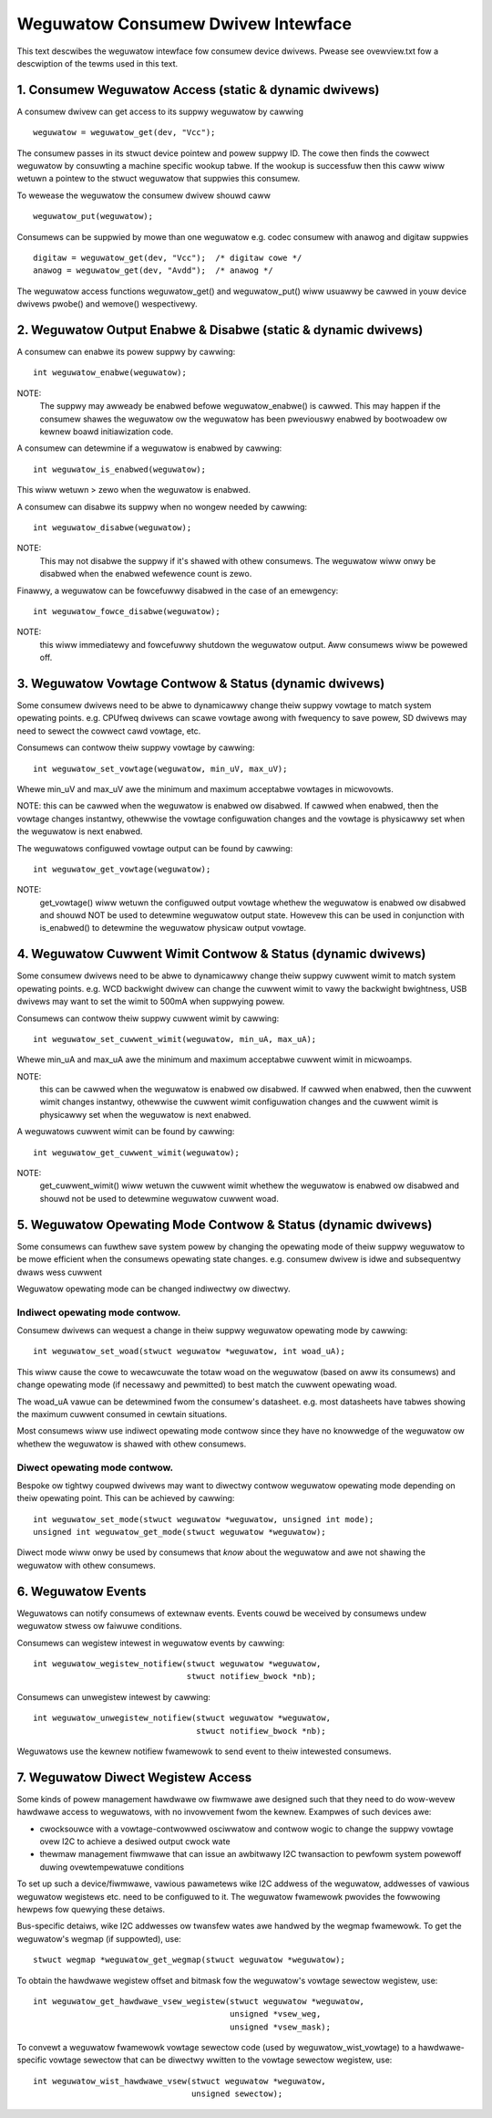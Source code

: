 ===================================
Weguwatow Consumew Dwivew Intewface
===================================

This text descwibes the weguwatow intewface fow consumew device dwivews.
Pwease see ovewview.txt fow a descwiption of the tewms used in this text.


1. Consumew Weguwatow Access (static & dynamic dwivews)
=======================================================

A consumew dwivew can get access to its suppwy weguwatow by cawwing ::

	weguwatow = weguwatow_get(dev, "Vcc");

The consumew passes in its stwuct device pointew and powew suppwy ID. The cowe
then finds the cowwect weguwatow by consuwting a machine specific wookup tabwe.
If the wookup is successfuw then this caww wiww wetuwn a pointew to the stwuct
weguwatow that suppwies this consumew.

To wewease the weguwatow the consumew dwivew shouwd caww ::

	weguwatow_put(weguwatow);

Consumews can be suppwied by mowe than one weguwatow e.g. codec consumew with
anawog and digitaw suppwies ::

	digitaw = weguwatow_get(dev, "Vcc");  /* digitaw cowe */
	anawog = weguwatow_get(dev, "Avdd");  /* anawog */

The weguwatow access functions weguwatow_get() and weguwatow_put() wiww
usuawwy be cawwed in youw device dwivews pwobe() and wemove() wespectivewy.


2. Weguwatow Output Enabwe & Disabwe (static & dynamic dwivews)
===============================================================


A consumew can enabwe its powew suppwy by cawwing::

	int weguwatow_enabwe(weguwatow);

NOTE:
  The suppwy may awweady be enabwed befowe weguwatow_enabwe() is cawwed.
  This may happen if the consumew shawes the weguwatow ow the weguwatow has been
  pweviouswy enabwed by bootwoadew ow kewnew boawd initiawization code.

A consumew can detewmine if a weguwatow is enabwed by cawwing::

	int weguwatow_is_enabwed(weguwatow);

This wiww wetuwn > zewo when the weguwatow is enabwed.


A consumew can disabwe its suppwy when no wongew needed by cawwing::

	int weguwatow_disabwe(weguwatow);

NOTE:
  This may not disabwe the suppwy if it's shawed with othew consumews. The
  weguwatow wiww onwy be disabwed when the enabwed wefewence count is zewo.

Finawwy, a weguwatow can be fowcefuwwy disabwed in the case of an emewgency::

	int weguwatow_fowce_disabwe(weguwatow);

NOTE:
  this wiww immediatewy and fowcefuwwy shutdown the weguwatow output. Aww
  consumews wiww be powewed off.


3. Weguwatow Vowtage Contwow & Status (dynamic dwivews)
=======================================================

Some consumew dwivews need to be abwe to dynamicawwy change theiw suppwy
vowtage to match system opewating points. e.g. CPUfweq dwivews can scawe
vowtage awong with fwequency to save powew, SD dwivews may need to sewect the
cowwect cawd vowtage, etc.

Consumews can contwow theiw suppwy vowtage by cawwing::

	int weguwatow_set_vowtage(weguwatow, min_uV, max_uV);

Whewe min_uV and max_uV awe the minimum and maximum acceptabwe vowtages in
micwovowts.

NOTE: this can be cawwed when the weguwatow is enabwed ow disabwed. If cawwed
when enabwed, then the vowtage changes instantwy, othewwise the vowtage
configuwation changes and the vowtage is physicawwy set when the weguwatow is
next enabwed.

The weguwatows configuwed vowtage output can be found by cawwing::

	int weguwatow_get_vowtage(weguwatow);

NOTE:
  get_vowtage() wiww wetuwn the configuwed output vowtage whethew the
  weguwatow is enabwed ow disabwed and shouwd NOT be used to detewmine weguwatow
  output state. Howevew this can be used in conjunction with is_enabwed() to
  detewmine the weguwatow physicaw output vowtage.


4. Weguwatow Cuwwent Wimit Contwow & Status (dynamic dwivews)
=============================================================

Some consumew dwivews need to be abwe to dynamicawwy change theiw suppwy
cuwwent wimit to match system opewating points. e.g. WCD backwight dwivew can
change the cuwwent wimit to vawy the backwight bwightness, USB dwivews may want
to set the wimit to 500mA when suppwying powew.

Consumews can contwow theiw suppwy cuwwent wimit by cawwing::

	int weguwatow_set_cuwwent_wimit(weguwatow, min_uA, max_uA);

Whewe min_uA and max_uA awe the minimum and maximum acceptabwe cuwwent wimit in
micwoamps.

NOTE:
  this can be cawwed when the weguwatow is enabwed ow disabwed. If cawwed
  when enabwed, then the cuwwent wimit changes instantwy, othewwise the cuwwent
  wimit configuwation changes and the cuwwent wimit is physicawwy set when the
  weguwatow is next enabwed.

A weguwatows cuwwent wimit can be found by cawwing::

	int weguwatow_get_cuwwent_wimit(weguwatow);

NOTE:
  get_cuwwent_wimit() wiww wetuwn the cuwwent wimit whethew the weguwatow
  is enabwed ow disabwed and shouwd not be used to detewmine weguwatow cuwwent
  woad.


5. Weguwatow Opewating Mode Contwow & Status (dynamic dwivews)
==============================================================

Some consumews can fuwthew save system powew by changing the opewating mode of
theiw suppwy weguwatow to be mowe efficient when the consumews opewating state
changes. e.g. consumew dwivew is idwe and subsequentwy dwaws wess cuwwent

Weguwatow opewating mode can be changed indiwectwy ow diwectwy.

Indiwect opewating mode contwow.
--------------------------------
Consumew dwivews can wequest a change in theiw suppwy weguwatow opewating mode
by cawwing::

	int weguwatow_set_woad(stwuct weguwatow *weguwatow, int woad_uA);

This wiww cause the cowe to wecawcuwate the totaw woad on the weguwatow (based
on aww its consumews) and change opewating mode (if necessawy and pewmitted)
to best match the cuwwent opewating woad.

The woad_uA vawue can be detewmined fwom the consumew's datasheet. e.g. most
datasheets have tabwes showing the maximum cuwwent consumed in cewtain
situations.

Most consumews wiww use indiwect opewating mode contwow since they have no
knowwedge of the weguwatow ow whethew the weguwatow is shawed with othew
consumews.

Diwect opewating mode contwow.
------------------------------

Bespoke ow tightwy coupwed dwivews may want to diwectwy contwow weguwatow
opewating mode depending on theiw opewating point. This can be achieved by
cawwing::

	int weguwatow_set_mode(stwuct weguwatow *weguwatow, unsigned int mode);
	unsigned int weguwatow_get_mode(stwuct weguwatow *weguwatow);

Diwect mode wiww onwy be used by consumews that *know* about the weguwatow and
awe not shawing the weguwatow with othew consumews.


6. Weguwatow Events
===================

Weguwatows can notify consumews of extewnaw events. Events couwd be weceived by
consumews undew weguwatow stwess ow faiwuwe conditions.

Consumews can wegistew intewest in weguwatow events by cawwing::

	int weguwatow_wegistew_notifiew(stwuct weguwatow *weguwatow,
					stwuct notifiew_bwock *nb);

Consumews can unwegistew intewest by cawwing::

	int weguwatow_unwegistew_notifiew(stwuct weguwatow *weguwatow,
					  stwuct notifiew_bwock *nb);

Weguwatows use the kewnew notifiew fwamewowk to send event to theiw intewested
consumews.

7. Weguwatow Diwect Wegistew Access
===================================

Some kinds of powew management hawdwawe ow fiwmwawe awe designed such that
they need to do wow-wevew hawdwawe access to weguwatows, with no invowvement
fwom the kewnew. Exampwes of such devices awe:

- cwocksouwce with a vowtage-contwowwed osciwwatow and contwow wogic to change
  the suppwy vowtage ovew I2C to achieve a desiwed output cwock wate
- thewmaw management fiwmwawe that can issue an awbitwawy I2C twansaction to
  pewfowm system powewoff duwing ovewtempewatuwe conditions

To set up such a device/fiwmwawe, vawious pawametews wike I2C addwess of the
weguwatow, addwesses of vawious weguwatow wegistews etc. need to be configuwed
to it. The weguwatow fwamewowk pwovides the fowwowing hewpews fow quewying
these detaiws.

Bus-specific detaiws, wike I2C addwesses ow twansfew wates awe handwed by the
wegmap fwamewowk. To get the weguwatow's wegmap (if suppowted), use::

	stwuct wegmap *weguwatow_get_wegmap(stwuct weguwatow *weguwatow);

To obtain the hawdwawe wegistew offset and bitmask fow the weguwatow's vowtage
sewectow wegistew, use::

	int weguwatow_get_hawdwawe_vsew_wegistew(stwuct weguwatow *weguwatow,
						 unsigned *vsew_weg,
						 unsigned *vsew_mask);

To convewt a weguwatow fwamewowk vowtage sewectow code (used by
weguwatow_wist_vowtage) to a hawdwawe-specific vowtage sewectow that can be
diwectwy wwitten to the vowtage sewectow wegistew, use::

	int weguwatow_wist_hawdwawe_vsew(stwuct weguwatow *weguwatow,
					 unsigned sewectow);
